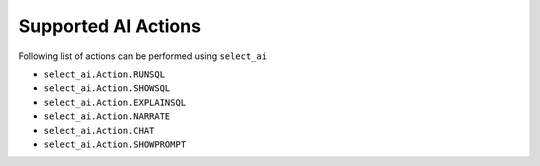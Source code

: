 .. _actions:

********************
Supported AI Actions
********************

Following list of actions can be performed using ``select_ai``

- ``select_ai.Action.RUNSQL``
- ``select_ai.Action.SHOWSQL``
- ``select_ai.Action.EXPLAINSQL``
- ``select_ai.Action.NARRATE``
- ``select_ai.Action.CHAT``
- ``select_ai.Action.SHOWPROMPT``
